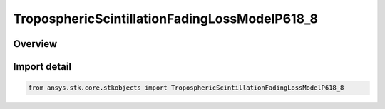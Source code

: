 TroposphericScintillationFadingLossModelP618_8
==============================================

.. py:class:: ansys.stk.core.stkobjects.TroposphericScintillationFadingLossModelP618_8

   Bases: py:obj:`~ansys.stk.core.stkobjects.ITroposphericScintillationFadingLossModelP618_8`, py:obj:`~ansys.stk.core.stkobjects.ITroposphericScintillationFadingLossModel`, py:obj:`~ansys.stk.core.stkobjects.IComponentInfo`, py:obj:`~ansys.stk.core.stkobjects.ICloneable`

   Class defining a tropospheric scintillation fading loss P.618-8 model.

.. py:currentmodule:: TroposphericScintillationFadingLossModelP618_8

Overview
--------


Import detail
-------------

.. code-block:: python

    from ansys.stk.core.stkobjects import TroposphericScintillationFadingLossModelP618_8



